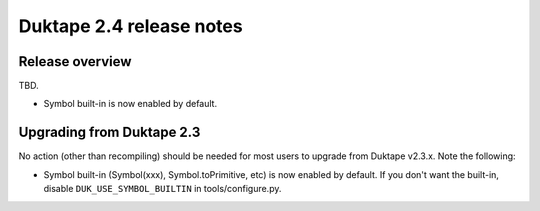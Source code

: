 =========================
Duktape 2.4 release notes
=========================

Release overview
================

TBD.

* Symbol built-in is now enabled by default.

Upgrading from Duktape 2.3
==========================

No action (other than recompiling) should be needed for most users to upgrade
from Duktape v2.3.x.  Note the following:

* Symbol built-in (Symbol(xxx), Symbol.toPrimitive, etc) is now enabled
  by default.  If you don't want the built-in, disable
  ``DUK_USE_SYMBOL_BUILTIN`` in tools/configure.py.
